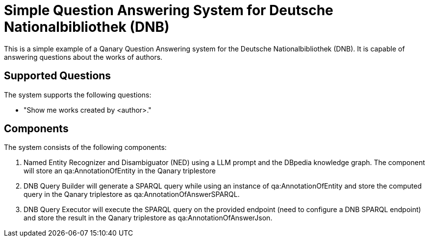 :toc:
:toclevels: 5
:toc-placement!:
:source-highlighter: highlight.js
ifdef::env-github[]
:tip-caption: :bulb:
:note-caption: :information_source:
:important-caption: :heavy_exclamation_mark:
:caution-caption: :fire:
:warning-caption: :warning:
endif::[]

# Simple Question Answering System for Deutsche Nationalbibliothek (DNB)

This is a simple example of a Qanary Question Answering system for the Deutsche Nationalbibliothek (DNB).
It is capable of answering questions about the works of authors.

## Supported Questions

The system supports the following questions:

- "Show me works created by <author>."

## Components

The system consists of the following components:

1. Named Entity Recognizer and Disambiguator (NED) using a LLM prompt and the DBpedia knowledge graph. The component will store an qa:AnnotationOfEntity in the Qanary triplestore
2. DNB Query Builder will generate a SPARQL query while using an instance of qa:AnnotationOfEntity and store the computed query in the Qanary triplestore as qa:AnnotationOfAnswerSPARQL.
3. DNB Query Executor will execute the SPARQL query on the provided endpoint (need to configure a DNB SPARQL endpoint) and store the result in the Qanary triplestore as qa:AnnotationOfAnswerJson. 
